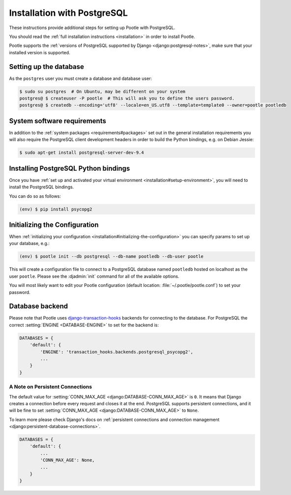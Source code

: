 .. _postgresql_installation:

Installation with PostgreSQL
============================

These instructions provide additional steps for setting up Pootle with
PostgreSQL.

You should read the :ref:`full installation instructions <installation>` in
order to install Pootle.

Pootle supports the :ref:`versions of PostgreSQL supported by Django
<django:postgresql-notes>`, make sure that your installed version is supported.


.. _postgresql_installation#setting-up-db:

Setting up the database
-----------------------

As the ``postgres`` user you must create a database and database user:

.. code-block:: bash

   $ sudo su postgres  # On Ubuntu, may be different on your system
   postgres@ $ createuser -P pootle  # This will ask you to define the users password.
   postgres@ $ createdb --encoding='utf8' --locale=en_US.utf8 --template=template0 --owner=pootle pootledb


.. _postgresql_installation#software-requirements:

System software requirements
----------------------------

In addition to the 
:ref:`system packages <requirements#packages>` set out in the general
installation requirements you will also require the PostgreSQL client
development headers in order to build the Python bindings, e.g. on Debian
Jessie:

.. code-block:: bash

  $ sudo apt-get install postgresql-server-dev-9.4


.. _postgresql_installation#install-bindings:

Installing PostgreSQL Python bindings
-------------------------------------

Once you have
:ref:`set up and activated your virtual environment <installation#setup-environment>`,
you will need to install the PostgreSQL bindings.

You can do so as follows:

.. code-block:: bash

  (env) $ pip install psycopg2


.. _postgresql_installation#init-config:

Initializing the Configuration
------------------------------

When
:ref:`initializing your configuration <installation#initializing-the-configuration>`
you can specify params to set up your database, e.g.:

.. code-block:: bash

  (env) $ pootle init --db postgresql --db-name pootledb --db-user pootle

This will create a configuration file to connect to a PostgreSQL database named
``pootledb`` hosted on localhost as the user ``pootle``. Please see the
:djadmin:`init` command for all of the available options.

You will most likely want to edit your Pootle configuration (default location:
:file:`~/.pootle/pootle.conf`) to set your password.


.. _postgresql_installation#db-backend:

Database backend
----------------

Please note that Pootle uses `django-transaction-hooks
<https://pypi.python.org/pypi/django-transaction-hooks/>`_ backends for
connecting to the database. For PostgreSQL the correct :setting:`ENGINE
<DATABASE-ENGINE>` to set for the backend is:

.. code-block:: python

   DATABASES = {
       'default': {
           'ENGINE': 'transaction_hooks.backends.postgresql_psycopg2',
           ...
       }
   }


.. _postgresql_installation#persistent-connections:

A Note on Persistent Connections
^^^^^^^^^^^^^^^^^^^^^^^^^^^^^^^^

The default value for :setting:`CONN_MAX_AGE <django:DATABASE-CONN_MAX_AGE>` is
``0``. It means that Django creates a connection before every request and closes
it at the end. PostgreSQL supports persistent connections, and it will be fine
to set :setting:`CONN_MAX_AGE <django:DATABASE-CONN_MAX_AGE>` to ``None``.

To learn more please check Django's docs on :ref:`persistent connections and
connection management <django:persistent-database-connections>`.

.. code-block:: python

   DATABASES = {
       'default': {
           ...
           'CONN_MAX_AGE': None,
           ...
       }
   }
